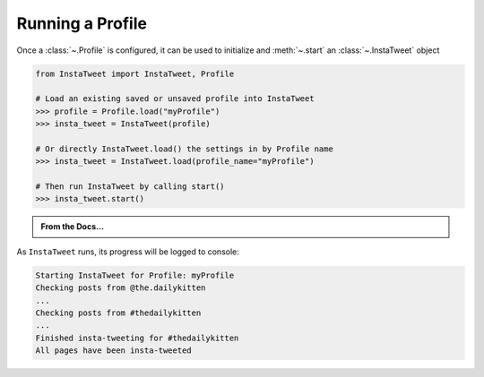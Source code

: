 Running a Profile
~~~~~~~~~~~~~~~~~~~~~~~~~~~~~~~~~

Once a :class:`~.Profile` is configured, it can be used to initialize and
:meth:`~.start` an :class:`~.InstaTweet` object


.. code-block:: python

    from InstaTweet import InstaTweet, Profile

    # Load an existing saved or unsaved profile into InstaTweet
    >>> profile = Profile.load("myProfile")
    >>> insta_tweet = InstaTweet(profile)

    # Or directly InstaTweet.load() the settings in by Profile name
    >>> insta_tweet = InstaTweet.load(profile_name="myProfile")

    # Then run InstaTweet by calling start()
    >>> insta_tweet.start()


.. admonition:: From the Docs...
    :class: docs

    .. automethod:: InstaTweet.instatweet.InstaTweet.start
        :noindex:


As ``InstaTweet`` runs, its progress will be logged to console:

.. code-block:: python

    Starting InstaTweet for Profile: myProfile
    Checking posts from @the.dailykitten
    ...
    Checking posts from #thedailykitten
    ...
    Finished insta-tweeting for #thedailykitten
    All pages have been insta-tweeted

